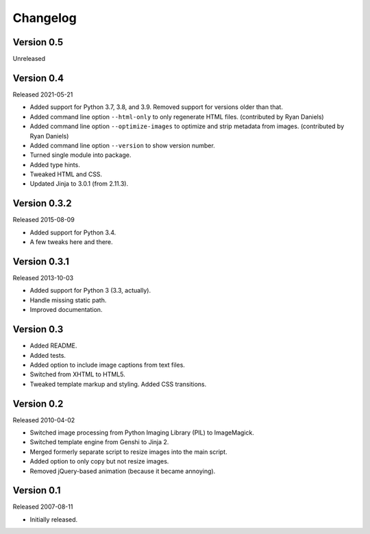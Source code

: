 Changelog
=========


Version 0.5
-----------

Unreleased


Version 0.4
-----------

Released 2021-05-21

- Added support for Python 3.7, 3.8, and 3.9. Removed support for
  versions older than that.

- Added command line option ``--html-only`` to only regenerate HTML
  files. (contributed by Ryan Daniels)

- Added command line option ``--optimize-images`` to optimize and strip
  metadata from images. (contributed by Ryan Daniels)

- Added command line option ``--version`` to show version number.

- Turned single module into package.

- Added type hints.

- Tweaked HTML and CSS.

- Updated Jinja to 3.0.1 (from 2.11.3).


Version 0.3.2
-------------

Released 2015-08-09

- Added support for Python 3.4.

- A few tweaks here and there.


Version 0.3.1
-------------

Released 2013-10-03

- Added support for Python 3 (3.3, actually).

- Handle missing static path.

- Improved documentation.


Version 0.3
-----------

- Added README.

- Added tests.

- Added option to include image captions from text files.

- Switched from XHTML to HTML5.

- Tweaked template markup and styling. Added CSS transitions.


Version 0.2
-----------

Released 2010-04-02

- Switched image processing from Python Imaging Library (PIL) to
  ImageMagick.

- Switched template engine from Genshi to Jinja 2.

- Merged formerly separate script to resize images into the main script.

- Added option to only copy but not resize images.

- Removed jQuery-based animation (because it became annoying).


Version 0.1
-----------

Released 2007-08-11

- Initially released.
